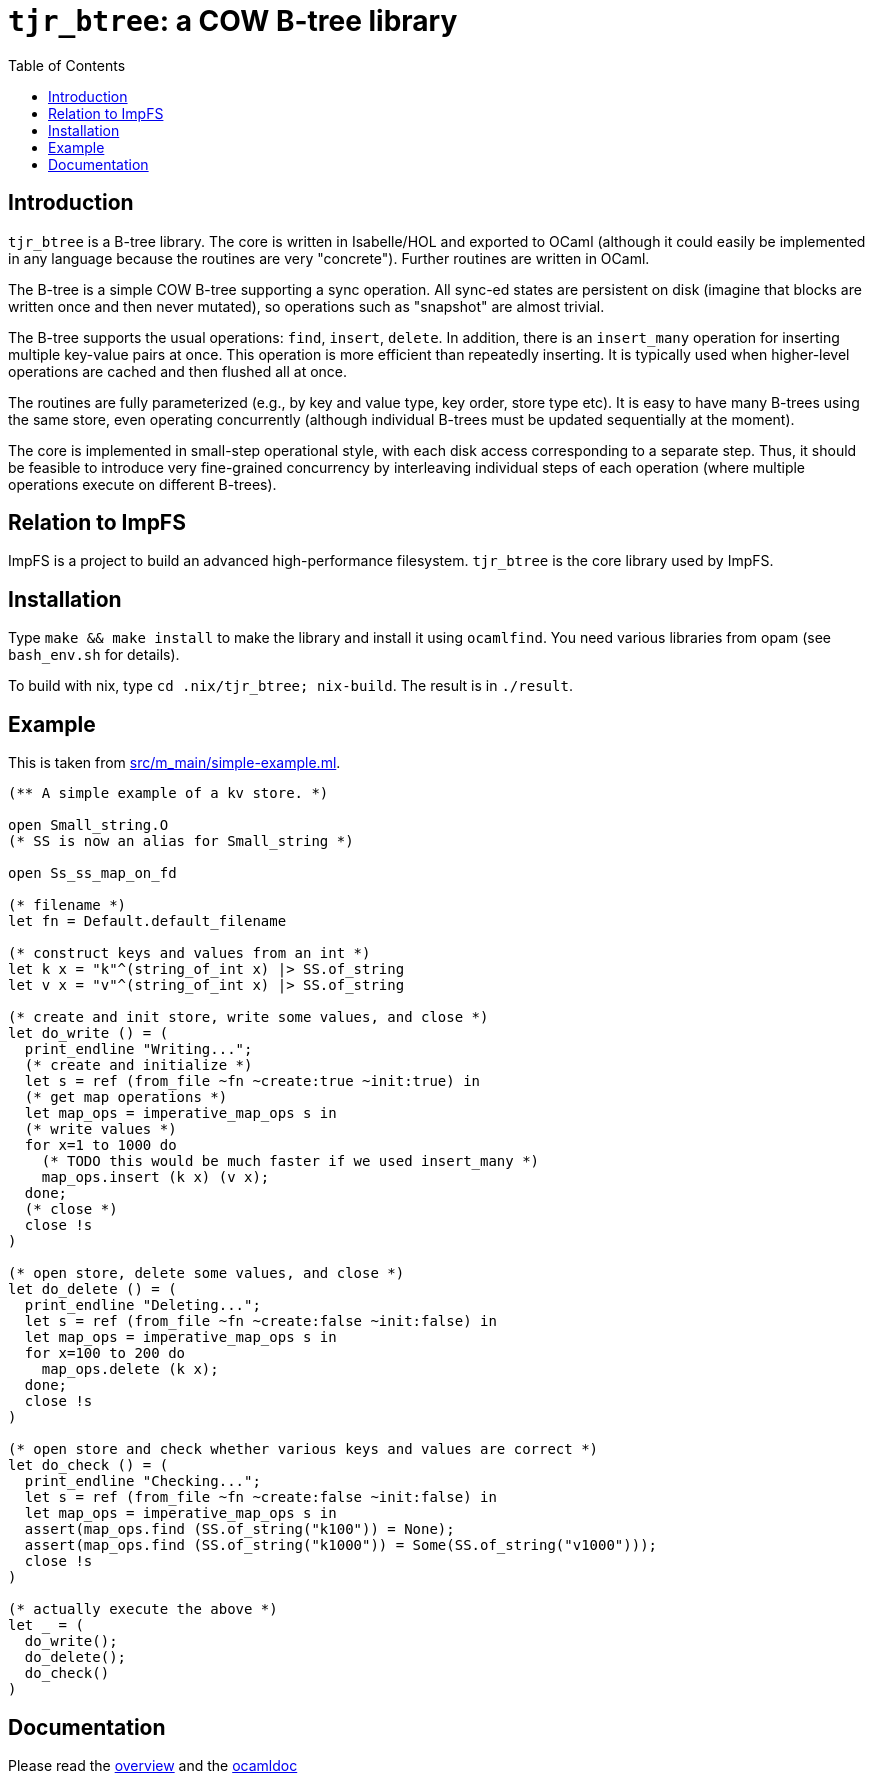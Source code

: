 = `tjr_btree`: a COW B-tree library
:toc: right
:icons: font
:nofooter:



== Introduction

`tjr_btree` is a B-tree library. The core is written in Isabelle/HOL
and exported to OCaml (although it could easily be implemented in any
language because the routines are very "concrete"). Further routines
are written in OCaml.

The B-tree is a simple COW B-tree supporting a sync operation. All
sync-ed states are persistent on disk (imagine that blocks are written
once and then never mutated), so operations such as "snapshot" are
almost trivial.

The B-tree supports the usual operations: `find`, `insert`, `delete`.
In addition, there is an `insert_many` operation for inserting
multiple key-value pairs at once. This operation is more efficient
than repeatedly inserting. It is typically used when higher-level
operations are cached and then flushed all at once.

The routines are fully parameterized (e.g., by key and value type, key
order, store type etc). It is easy to have many B-trees using the same
store, even operating concurrently (although individual B-trees must
be updated sequentially at the moment).

The core is implemented in small-step operational style, with each
disk access corresponding to a separate step. Thus, it should be
feasible to introduce very fine-grained concurrency by interleaving
individual steps of each operation (where multiple operations execute
on different B-trees).

== Relation to ImpFS

ImpFS is a project to build an advanced high-performance filesystem.
`tjr_btree` is the core library used by ImpFS.

== Installation

Type `make && make install` to make the library and install it using
`ocamlfind`. You need various libraries from opam (see `bash_env.sh`
for details).

To build with nix, type `cd .nix/tjr_btree; nix-build`. The result is in `./result`.

== Example

This is taken from link:src/m_main/simple-example.ml[]. 

----
(** A simple example of a kv store. *)

open Small_string.O
(* SS is now an alias for Small_string *)

open Ss_ss_map_on_fd

(* filename *)
let fn = Default.default_filename

(* construct keys and values from an int *)
let k x = "k"^(string_of_int x) |> SS.of_string
let v x = "v"^(string_of_int x) |> SS.of_string

(* create and init store, write some values, and close *)
let do_write () = (
  print_endline "Writing...";
  (* create and initialize *)
  let s = ref (from_file ~fn ~create:true ~init:true) in
  (* get map operations *)
  let map_ops = imperative_map_ops s in
  (* write values *)
  for x=1 to 1000 do
    (* TODO this would be much faster if we used insert_many *)
    map_ops.insert (k x) (v x);
  done;
  (* close *)
  close !s
)

(* open store, delete some values, and close *)
let do_delete () = (
  print_endline "Deleting...";
  let s = ref (from_file ~fn ~create:false ~init:false) in
  let map_ops = imperative_map_ops s in
  for x=100 to 200 do
    map_ops.delete (k x);
  done;
  close !s
)

(* open store and check whether various keys and values are correct *)
let do_check () = (
  print_endline "Checking...";
  let s = ref (from_file ~fn ~create:false ~init:false) in
  let map_ops = imperative_map_ops s in
  assert(map_ops.find (SS.of_string("k100")) = None);
  assert(map_ops.find (SS.of_string("k1000")) = Some(SS.of_string("v1000")));
  close !s
)

(* actually execute the above *)
let _ = (
  do_write();
  do_delete();
  do_check()
)
----


== Documentation

Please read the
https://tomjridge.github.io/tjr_btree/Tjr_btree_doc.html[overview]
and the 
https://tomjridge.github.io/tjr_btree/[ocamldoc]

